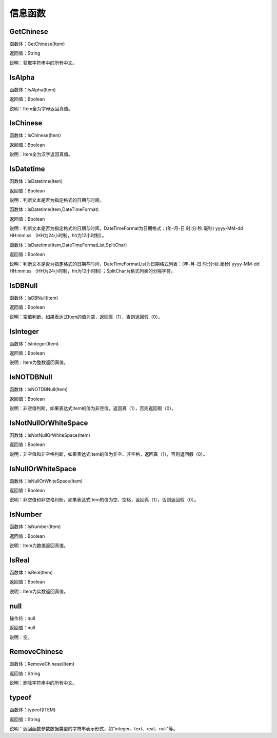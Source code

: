 .. _XinXiHanShu:
信息函数
======================

GetChinese
~~~~~~~~~~~~~~~~~~
函数体：GetChinese(Item)

返回值：String

说明：获取字符串中的所有中文。

IsAlpha
~~~~~~~~~~~~~~~~~~
函数体：IsAlpha(Item)

返回值：Boolean

说明：Item全为字母返回真值。

IsChinese
~~~~~~~~~~~~~~~~~~
函数体：IsChinese(Item)

返回值：Boolean

说明：Item全为汉字返回真值。

IsDatetime
~~~~~~~~~~~~~~~~~~
函数体：IsDatetime(Item)

返回值：Boolean

说明：判断文本是否为指定格式的日期与时间。

函数体：IsDatetime(Item,DateTimeFormat)

返回值：Boolean

说明：判断文本是否为指定格式的日期与时间，DateTimeFormat为日期格式：(年-月-日 时:分:秒.毫秒) yyyy-MM-dd HH:mm:ss （HH为24小时制，hh为12小时制）。

函数体：IsDatetime(Item,DateTimeFormatList,SplitChar)

返回值：Boolean

说明：判断文本是否为指定格式的日期与时间，DateTimeFormatList为日期格式列表：(年-月-日 时:分:秒.毫秒) yyyy-MM-dd HH:mm:ss （HH为24小时制，hh为12小时制）；SplitChar为格式列表的分隔字符。

IsDBNull
~~~~~~~~~~~~~~~~~~
函数体：IsDBNull(Item)

返回值：Boolean

说明：空值判断，如果表达式Item的值为空，返回真（1），否则返回假（0）。

IsInteger
~~~~~~~~~~~~~~~~~~
函数体：IsInteger(Item)

返回值：Boolean

说明：Item为整数返回真值。

IsNOTDBNull
~~~~~~~~~~~~~~~~~~
函数体：IsNOTDBNull(Item)

返回值：Boolean

说明：非空值判断，如果表达式Item的值为非空值，返回真（1），否则返回假（0）。

IsNotNullOrWhiteSpace
~~~~~~~~~~~~~~~~~~
函数体：IsNotNullOrWhiteSpace(Item)

返回值：Boolean

说明：非空值和非空格判断，如果表达式Item的值为非空、非空格，返回真（1），否则返回假（0）。

IsNullOrWhiteSpace
~~~~~~~~~~~~~~~~~~
函数体：IsNullOrWhiteSpace(Item)

返回值：Boolean

说明：非空值和非空格判断，如果表达式Item的值为空、空格，返回真（1），否则返回假（0）。

IsNumber
~~~~~~~~~~~~~~~~~~
函数体：IsNumber(Item)

返回值：Boolean

说明：Item为数值返回真值。

IsReal
~~~~~~~~~~~~~~~~~~
函数体：IsReal(Item)

返回值：Boolean

说明：Item为实数返回真值。

null
~~~~~~~~~~~~~~~~~~
操作符：null

返回值：null

说明：空。

RemoveChinese
~~~~~~~~~~~~~~~~~~
函数体：RemoveChinese(Item)

返回值：String

说明：删除字符串中的所有中文。

typeof
~~~~~~~~~~~~~~~~~~
函数体：typeof(ITEM)

返回值：String

说明：返回函数参数数据类型的字符串表示形式，如"integer、text、real、null"等。
